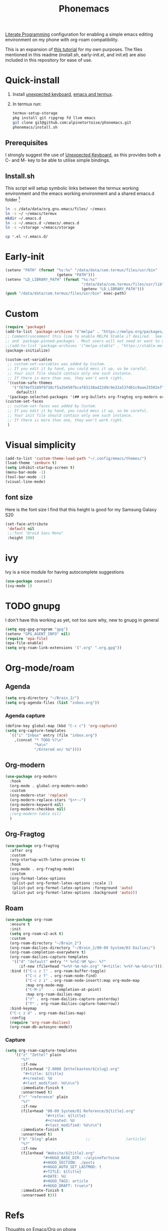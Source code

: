 :PROPERTIES:
:ID:       bbaf0c25-45a2-4ed2-9dcd-204e28777a3a
:END:
#+title: Phonemacs
        #+created: [2024-08-07 Wed 11:44]
        #+last_modified: [2024-08-07 Wed 11:44]

[[id:78905830-a46f-4e11-93dc-ea77cb105d17][Literate Programming]] configuration for enabling a simple emacs editing environment on my phone with org-roam compatibility.

This is an expansion of [[https://www.reddit.com/r/emacs/comments/16hwjby/how_to_get_graphical_not_termuxbased_emacs_on/][this tutorial]] for my own purposes. The files  mentioned in this readme (install.sh, early-init.el, and init.el) are also included in this repository for ease of use.

* Quick-install
 1. Install [[https://f-droid.org/en/packages/juloo.keyboard2/][unexpected keyboard]], [[https://sourceforge.net/projects/android-ports-for-gnu-emacs/][emacs and termux]].
 2. In termux run:
   #+begin_src bash
     termux-setup-storage
     pkg install git ripgrep fd llvm emacs
     git clone git@github.com:alpinetortoise/phonemacs.git
     phonemacs/install.sh
#+end_src

** Prerequisites
I strongly suggest the use of [[https://github.com/Julow/Unexpected-Keyboard][Unexpected Keyboard]], as this provides both a C- and M- key to be able to utilise simple bindings.
** Install.sh
This script will setup symbolic links between the termux working environment and the emacs working environment and a shared emacs.d folder [fn:1]
#+BEGIN_SRC bash :tangle install.sh
  ln -s /data/data/org.gnu.emacs/files/ ~/emacs
  ln -s ~/ ~/emacs/termux
  mkdir ~/.emacs.d
  ln -s ~/.emacs.d ~/emacs/.emacs.d
  ln -s ~/storage ~/emacs/storage

  cp *.el ~/.emacs.d/
#+END_SRC

* Early-init
#+BEGIN_SRC emacs-lisp :tangle early-init.el
    (setenv "PATH" (format "%s:%s" "/data/data/com.termux/files/usr/bin"
                           (getenv "PATH")))
    (setenv "LD_LIBRARY_PATH" (format "%s:%s"
                                      "/data/data/com.termux/files/usr/lib"
                                      (getenv "LD_LIBRARY_PATH")))
    (push "/data/data/com.termux/files/usr/bin" exec-path)
#+END_SRC


* Custom
#+begin_src emacs-lisp :tangle init.el
(require 'package)
(add-to-list 'package-archives '("melpa" . "https://melpa.org/packages/") t)
;; Comment/uncomment this line to enable MELPA Stable if desired.  See `package-archive-priorities`
;; and `package-pinned-packages`. Most users will not need or want to do this.
;;(add-to-list 'package-archives '("melpa-stable" . "https://stable.melpa.org/packages/") t)
(package-initialize)

(custom-set-variables
 ;; custom-set-variables was added by Custom.
 ;; If you edit it by hand, you could mess it up, so be careful.
 ;; Your init file should contain only one such instance.
 ;; If there is more than one, they won't work right.
 '(custom-safe-themes
   '("f079ef5189f9738cf5a2b4507bcaf83138ad22d9c9e32a537d61c9aae25502ef"
     default))
 '(package-selected-packages '(## org-bullets org-fragtog org-modern org-roam)))
(custom-set-faces
 ;; custom-set-faces was added by Custom.
 ;; If you edit it by hand, you could mess it up, so be careful.
 ;; Your init file should contain only one such instance.
 ;; If there is more than one, they won't work right.
 )
#+END_SRC

* Visual simplicity
#+begin_src emacs-lisp :tangle init.el
  (add-to-list 'custom-theme-load-path "~/.config/emacs/themes/")
  (load-theme 'zenburn t)
  (setq inhibit-startup-screen t)
  (menu-bar-mode -1)
  (tool-bar-mode -1)
  (visual-line-mode)
#+END_SRC

** font size
Here is the font size I find that this height is good for my Samsung Galaxy S20
#+BEGIN_SRC emacs-lisp :tangle init.el
  (set-face-attribute
   'default nil
   ;;:font "Droid Sans Mono"
   :height 190)
#+end_src
* ivy
Ivy is a nice module for having autocomplete suggestions
#+BEGIN_SRC emacs-lisp :tangle init.el
  (use-package counsel)
  (ivy-mode 1)
#+END_SRC
* TODO gnupg
I don't have this working as yet, not too sure why, new to gnupg in general
#+begin_src emacs-lisp :tangle init.el
  (setq epg-gpg-program "gpg")
  (setenv "GPG_AGENT_INFO" nil)
  (require 'epa-file)
  (epa-file-enable)
  (setq org-roam-link-extensions '(".org" ".org.gpg"))
#+end_src
* Org-mode/roam
** Agenda
#+begin_src emacs-lisp :tangle init.el
  (setq org-directory "~/Brain_2/")
  (setq org-agenda-files (list "inbox.org"))
#+end_src
*** Agenda capture
#+begin_src emacs-lisp :tangle init.el
  (define-key global-map (kbd "C-c c") 'org-capture)
  (setq org-capture-templates
    `(("i" "Inbox" entry (file "inbox.org")
      ,(concat "* TODO %?\n"
               "%a\n"
               "/Entered on/ %U"))))
#+end_src
** Org-modern
#+begin_src emacs-lisp :tangle init.el
  (use-package org-modern
    :hook
    (org-mode . global-org-modern-mode)
    :custom
    (org-modern-star 'replace)
    (org-modern-replace-stars "§¤•·–")
    (org-modern-keyword nil)
    (org-modern-checkbox nil)
    ;(org-modern-table nil)
    )
#+END_SRC
** Org-Fragtog
#+begin_src emacs-lisp :tangle init.el
  (use-package org-fragtog
    :after org
    :custom
    (org-startup-with-latex-preview t)
    :hook
    (org-mode . org-fragtog-mode)
    :custom
    (org-format-latex-options
     (plist-put org-format-latex-options :scale 2)
     (plist-put org-format-latex-options :foreground 'auto)
     (plist-put org-format-latex-options :background 'auto)))
#+end_src
** Roam
#+begin_src emacs-lisp :tangle init.el
  (use-package org-roam
    :ensure t
    :init
    (setq org-roam-v2-ack t)
    :custom
    (org-roam-directory "~/Brain_2")
    (org-roam-dailies-directory "~/Brain_2/00-09 System/03 Dailies/")
    (org-roam-completion-everywhere t)
    (org-roam-dailies-capture-templates
     '(("d" "default" entry "* %<%I:%M %p>: %?"
        :if-new (file+head "%<%Y-%m-%d>.org" "#+title: %<%Y-%m-%d>\n"))))
    :bind (("C-c z l" . org-roam-buffer-toggle)
           ("C-c z f" . org-roam-node-find)
           ("C-c z i" . org-roam-node-insert):map org-mode-map
           :map org-mode-map
           ("C-M-i"    . completion-at-point)
           :map org-roam-dailies-map
           ("Y" . org-roam-dailies-capture-yesterday)
           ("T" . org-roam-dailies-capture-tomorrow))
    :bind-keymap
    ("C-c z d" . org-roam-dailies-map)
    :config
    (require 'org-roam-dailies)
    (org-roam-db-autosync-mode))
#+end_src

*** Capture
#+BEGIN_SRC emacs-lisp :tangle init.el
  (setq org-roam-capture-templates
      '(("z" "Zettel" plain
         "%?"
         :if-new
         (file+head "Z.0000 Zettelkasten/${slug}.org"
          "#+title: ${title}
          #+created: %U
          #+last_modified: %U\n\n")
         :immediate-finish t
         :unnarrowed t)
        ("r" "reference" plain
         "%?"
         :if-new
         (file+head "00-09 System/01 Reference/${title}.org"
                    "#+title: ${title}
                    #+created: %U
                    #+last_modified: %U\n\n")
         :immediate-finish t
         :unnarrowed t)
        ("b" "blog" plain             ;;                (article)
         "%?"
         :if-new
         (file+head "Website/${title}.org"
                   "#+HUGO_BASE_DIR: ~/alpineTortoise
                   #+HUGO_SECTION: ./posts
                   #+HUGO_AUTO_SET_LASTMOD: t
                   #+TITLE: ${title}
                   #+DATE: %U
                   #+HUGO_TAGS: article
                   #+HUGO_DRAFT: true\n")
         :immediate-finish t
         :unnarrowed t)))
#+END_SRC

* Refs
 [[id:b4457b15-19ee-4902-826c-89e424040782][Thoughts on Emacs/Org on phone]]

* Footnotes

[fn:1] There is a difference in version of emacs between termux and the native apk but the config files are version agnostic

